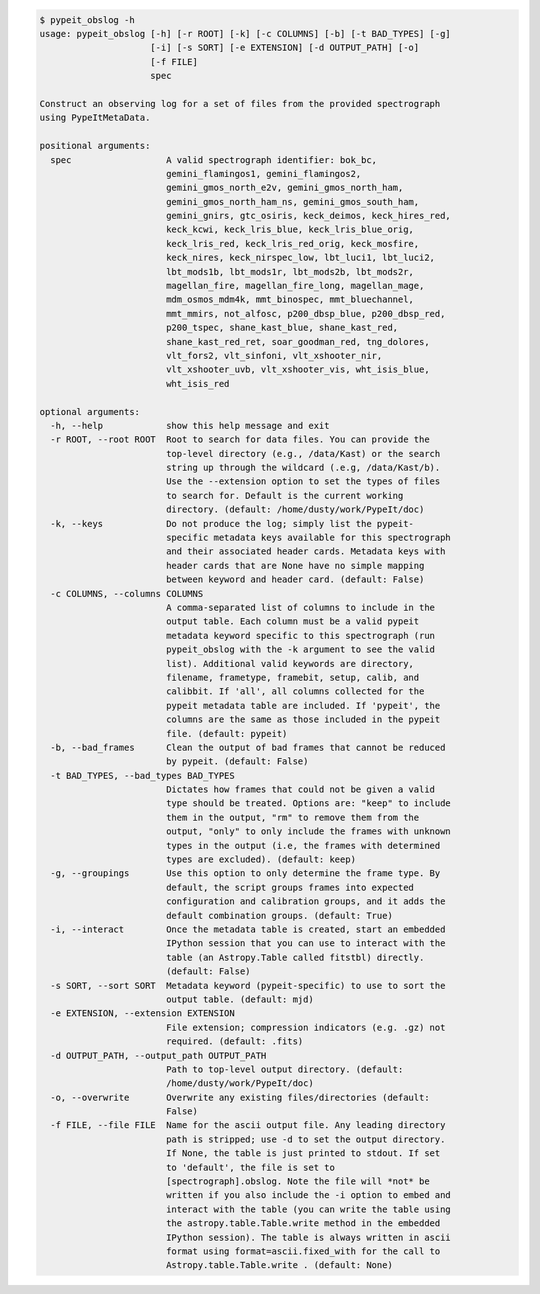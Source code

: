 .. code-block:: console

    $ pypeit_obslog -h
    usage: pypeit_obslog [-h] [-r ROOT] [-k] [-c COLUMNS] [-b] [-t BAD_TYPES] [-g]
                         [-i] [-s SORT] [-e EXTENSION] [-d OUTPUT_PATH] [-o]
                         [-f FILE]
                         spec
    
    Construct an observing log for a set of files from the provided spectrograph
    using PypeItMetaData.
    
    positional arguments:
      spec                  A valid spectrograph identifier: bok_bc,
                            gemini_flamingos1, gemini_flamingos2,
                            gemini_gmos_north_e2v, gemini_gmos_north_ham,
                            gemini_gmos_north_ham_ns, gemini_gmos_south_ham,
                            gemini_gnirs, gtc_osiris, keck_deimos, keck_hires_red,
                            keck_kcwi, keck_lris_blue, keck_lris_blue_orig,
                            keck_lris_red, keck_lris_red_orig, keck_mosfire,
                            keck_nires, keck_nirspec_low, lbt_luci1, lbt_luci2,
                            lbt_mods1b, lbt_mods1r, lbt_mods2b, lbt_mods2r,
                            magellan_fire, magellan_fire_long, magellan_mage,
                            mdm_osmos_mdm4k, mmt_binospec, mmt_bluechannel,
                            mmt_mmirs, not_alfosc, p200_dbsp_blue, p200_dbsp_red,
                            p200_tspec, shane_kast_blue, shane_kast_red,
                            shane_kast_red_ret, soar_goodman_red, tng_dolores,
                            vlt_fors2, vlt_sinfoni, vlt_xshooter_nir,
                            vlt_xshooter_uvb, vlt_xshooter_vis, wht_isis_blue,
                            wht_isis_red
    
    optional arguments:
      -h, --help            show this help message and exit
      -r ROOT, --root ROOT  Root to search for data files. You can provide the
                            top-level directory (e.g., /data/Kast) or the search
                            string up through the wildcard (.e.g, /data/Kast/b).
                            Use the --extension option to set the types of files
                            to search for. Default is the current working
                            directory. (default: /home/dusty/work/PypeIt/doc)
      -k, --keys            Do not produce the log; simply list the pypeit-
                            specific metadata keys available for this spectrograph
                            and their associated header cards. Metadata keys with
                            header cards that are None have no simple mapping
                            between keyword and header card. (default: False)
      -c COLUMNS, --columns COLUMNS
                            A comma-separated list of columns to include in the
                            output table. Each column must be a valid pypeit
                            metadata keyword specific to this spectrograph (run
                            pypeit_obslog with the -k argument to see the valid
                            list). Additional valid keywords are directory,
                            filename, frametype, framebit, setup, calib, and
                            calibbit. If 'all', all columns collected for the
                            pypeit metadata table are included. If 'pypeit', the
                            columns are the same as those included in the pypeit
                            file. (default: pypeit)
      -b, --bad_frames      Clean the output of bad frames that cannot be reduced
                            by pypeit. (default: False)
      -t BAD_TYPES, --bad_types BAD_TYPES
                            Dictates how frames that could not be given a valid
                            type should be treated. Options are: "keep" to include
                            them in the output, "rm" to remove them from the
                            output, "only" to only include the frames with unknown
                            types in the output (i.e, the frames with determined
                            types are excluded). (default: keep)
      -g, --groupings       Use this option to only determine the frame type. By
                            default, the script groups frames into expected
                            configuration and calibration groups, and it adds the
                            default combination groups. (default: True)
      -i, --interact        Once the metadata table is created, start an embedded
                            IPython session that you can use to interact with the
                            table (an Astropy.Table called fitstbl) directly.
                            (default: False)
      -s SORT, --sort SORT  Metadata keyword (pypeit-specific) to use to sort the
                            output table. (default: mjd)
      -e EXTENSION, --extension EXTENSION
                            File extension; compression indicators (e.g. .gz) not
                            required. (default: .fits)
      -d OUTPUT_PATH, --output_path OUTPUT_PATH
                            Path to top-level output directory. (default:
                            /home/dusty/work/PypeIt/doc)
      -o, --overwrite       Overwrite any existing files/directories (default:
                            False)
      -f FILE, --file FILE  Name for the ascii output file. Any leading directory
                            path is stripped; use -d to set the output directory.
                            If None, the table is just printed to stdout. If set
                            to 'default', the file is set to
                            [spectrograph].obslog. Note the file will *not* be
                            written if you also include the -i option to embed and
                            interact with the table (you can write the table using
                            the astropy.table.Table.write method in the embedded
                            IPython session). The table is always written in ascii
                            format using format=ascii.fixed_with for the call to
                            Astropy.table.Table.write . (default: None)
    